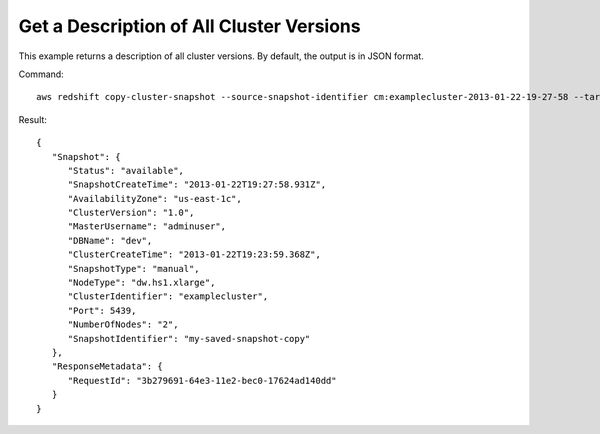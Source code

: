 Get a Description of All Cluster Versions
-----------------------------------------

This example returns a description of all cluster versions.  By default, the output is in JSON format.

Command::

   aws redshift copy-cluster-snapshot --source-snapshot-identifier cm:examplecluster-2013-01-22-19-27-58 --target-snapshot-identifier my-saved-snapshot-copy

Result::

    {
       "Snapshot": {
          "Status": "available",
          "SnapshotCreateTime": "2013-01-22T19:27:58.931Z",
          "AvailabilityZone": "us-east-1c",
          "ClusterVersion": "1.0",
          "MasterUsername": "adminuser",
          "DBName": "dev",
          "ClusterCreateTime": "2013-01-22T19:23:59.368Z",
          "SnapshotType": "manual",
          "NodeType": "dw.hs1.xlarge",
          "ClusterIdentifier": "examplecluster",
          "Port": 5439,
          "NumberOfNodes": "2",
          "SnapshotIdentifier": "my-saved-snapshot-copy"
       },
       "ResponseMetadata": {
          "RequestId": "3b279691-64e3-11e2-bec0-17624ad140dd"
       }
    }


